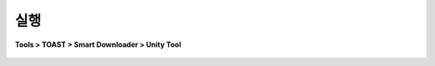 ######################
실행
######################

**Tools > TOAST > Smart Downloader > Unity Tool**

    .. image:: _static/image/sut_menu.png